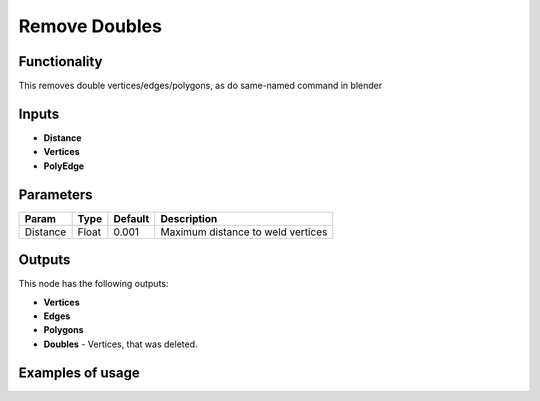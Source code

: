 Remove Doubles
==============

Functionality
-------------

This removes double vertices/edges/polygons, as do same-named command in blender

Inputs
------

- **Distance**
- **Vertices**
- **PolyEdge**

Parameters
----------

+-----------+-----------+-----------+-------------------------------------------+
| Param     | Type      | Default   | Description                               |
+===========+===========+===========+===========================================+    
| Distance  | Float     | 0.001     | Maximum distance to weld vertices         |
+-----------+-----------+-----------+-------------------------------------------+

Outputs
-------

This node has the following outputs:

- **Vertices**
- **Edges**
- **Polygons**
- **Doubles** - Vertices, that was deleted.

Examples of usage
-----------------

.. image:: https://cloud.githubusercontent.com/assets/5783432/18614934/f39a34ce-7da9-11e6-8d2d-88c934f14946.png
